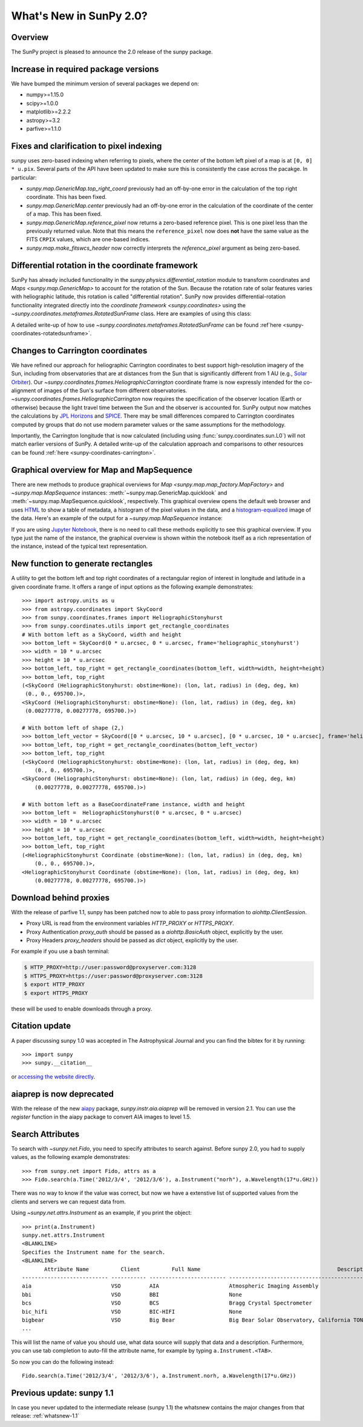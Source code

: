 .. doctest-skip-all

.. _whatsnew-2.0:

************************
What's New in SunPy 2.0?
************************

Overview
========

The SunPy project is pleased to announce the 2.0 release of the sunpy package.

.. _whatsnew-2.0-pixels:

Increase in required package versions
=====================================

We have bumped the minimum version of several packages we depend on:

* numpy>=1.15.0
* scipy>=1.0.0
* matplotlib>=2.2.2
* astropy>=3.2
* parfive>=1.1.0

Fixes and clarification to pixel indexing
=========================================

sunpy uses zero-based indexing when referring to pixels, where the center of the bottom left pixel of a map is at ``[0, 0] * u.pix``.
Several parts of the API have been updated to make sure this is consistently the case across the pacakge.
In particular:

- `sunpy.map.GenericMap.top_right_coord` previously had an off-by-one error in the calculation of the top right coordinate.
  This has been fixed.
- `sunpy.map.GenericMap.center` previously had an off-by-one error in the calculation of the coordinate of the center of a map.
  This has been fixed.
- `sunpy.map.GenericMap.reference_pixel` now returns a zero-based reference pixel.
  This is one pixel less than the previously returned value.
  Note that this means the ``reference_pixel`` now does **not** have the same value as the FITS ``CRPIX`` values, which are one-based indices.
- `sunpy.map.make_fitswcs_header` now correctly interprets the `reference_pixel` argument as being zero-based.

Differential rotation in the coordinate framework
=================================================

SunPy has already included functionality in the `sunpy.physics.differential_rotation` module to transform coordinates and `Maps <sunpy.map.GenericMap>` to account for the rotation of the Sun.
Because the rotation rate of solar features varies with heliographic latitude, this rotation is called "differential rotation".
SunPy now provides differential-rotation functionality integrated directly into the `coordinate framework <sunpy.coordinates>` using the `~sunpy.coordinates.metaframes.RotatedSunFrame` class.
Here are examples of using this class:

.. minigallery:: sunpy.coordinates.RotatedSunFrame

A detailed write-up of how to use `~sunpy.coordinates.metaframes.RotatedSunFrame` can be found :ref`here <sunpy-coordinates-rotatedsunframe>`.

Changes to Carrington coordinates
=================================

We have refined our approach for heliographic Carrington coordinates to best support high-resolution imagery of the Sun, including from observatories that are at distances from the Sun that is significantly different from 1 AU (e.g., `Solar Orbiter <https://en.wikipedia.org/wiki/Solar_Orbiter>`__).
Our `~sunpy.coordinates.frames.HeliographicCarrington` coordinate frame is now expressly intended for the co-alignment of images of the Sun's surface from different observatories.
`~sunpy.coordinates.frames.HeliographicCarrington` now requires the specification of the observer location (Earth or otherwise) because the light travel time between the Sun and the observer is accounted for.
SunPy output now matches the calculations by `JPL Horizons <https://ssd.jpl.nasa.gov/?horizons>`__ and `SPICE <https://naif.jpl.nasa.gov/naif/>`__.
There may be small differences compared to Carrington coordinates computed by groups that do not use modern parameter values or the same assumptions for the methodology.

Importantly, the Carrington longitude that is now calculated (including using :func:`sunpy.coordinates.sun.L0`) will not match earlier versions of SunPy.
A detailed write-up of the calculation approach and comparisons to other resources can be found :ref:`here <sunpy-coordinates-carrington>`.

Graphical overview for Map and MapSequence
==========================================

There are new methods to produce graphical overviews for `Map <sunpy.map.map_factory.MapFactory>` and `~sunpy.map.MapSequence` instances: :meth:`~sunpy.map.GenericMap.quicklook` and :meth:`~sunpy.map.MapSequence.quicklook`, respectively.
This graphical overview opens the default web browser and uses `HTML <https://en.wikipedia.org/wiki/HTML>`__ to show a table of metadata, a histogram of the pixel values in the data, and a  `histogram-equalized <https://en.wikipedia.org/wiki/Histogram_equalization>`__ image of the data.
Here's an example of the output for a `~sunpy.map.MapSequence` instance:

.. generate:: html
    :html_border:

    from sunpy.map import Map
    import sunpy.data.sample
    seq = Map(sunpy.data.sample.HMI_LOS_IMAGE,
              sunpy.data.sample.AIA_1600_IMAGE,
              sunpy.data.sample.EIT_195_IMAGE,
              sequence=True)
    print(seq._repr_html_())

If you are using `Jupyter Notebook <https://jupyter.org/>`__, there is no need to call these methods explicitly to see this graphical overview.
If you type just the name of the instance, the graphical overview is shown within the notebook itself as a rich representation of the instance, instead of the typical text representation.

New function to generate rectangles
===================================

A utility to get the bottom left and top right coordinates of a rectangular region of interest in longitude and latitude in a given coordinate frame.
It offers a range of input options as the following example demonstrates::

    >>> import astropy.units as u
    >>> from astropy.coordinates import SkyCoord
    >>> from sunpy.coordinates.frames import HeliographicStonyhurst
    >>> from sunpy.coordinates.utils import get_rectangle_coordinates
    # With bottom left as a SkyCoord, width and height
    >>> bottom_left = SkyCoord(0 * u.arcsec, 0 * u.arcsec, frame='heliographic_stonyhurst')
    >>> width = 10 * u.arcsec
    >>> height = 10 * u.arcsec
    >>> bottom_left, top_right = get_rectangle_coordinates(bottom_left, width=width, height=height)
    >>> bottom_left, top_right
    (<SkyCoord (HeliographicStonyhurst: obstime=None): (lon, lat, radius) in (deg, deg, km)
     (0., 0., 695700.)>,
    <SkyCoord (HeliographicStonyhurst: obstime=None): (lon, lat, radius) in (deg, deg, km)
     (0.00277778, 0.00277778, 695700.)>)

    # With bottom left of shape (2,)
    >>> bottom_left_vector = SkyCoord([0 * u.arcsec, 10 * u.arcsec], [0 * u.arcsec, 10 * u.arcsec], frame='heliographic_stonyhurst')
    >>> bottom_left, top_right = get_rectangle_coordinates(bottom_left_vector)
    >>> bottom_left, top_right
    (<SkyCoord (HeliographicStonyhurst: obstime=None): (lon, lat, radius) in (deg, deg, km)
        (0., 0., 695700.)>,
    <SkyCoord (HeliographicStonyhurst: obstime=None): (lon, lat, radius) in (deg, deg, km)
        (0.00277778, 0.00277778, 695700.)>)

    # With bottom left as a BaseCoordinateFrame instance, width and height
    >>> bottom_left =  HeliographicStonyhurst(0 * u.arcsec, 0 * u.arcsec)
    >>> width = 10 * u.arcsec
    >>> height = 10 * u.arcsec
    >>> bottom_left, top_right = get_rectangle_coordinates(bottom_left, width=width, height=height)
    >>> bottom_left, top_right
    (<HeliographicStonyhurst Coordinate (obstime=None): (lon, lat, radius) in (deg, deg, km)
        (0., 0., 695700.)>,
    <HeliographicStonyhurst Coordinate (obstime=None): (lon, lat, radius) in (deg, deg, km)
        (0.00277778, 0.00277778, 695700.)>)

Download behind proxies
=======================

With the release of parfive 1.1, sunpy has been patched now to able to pass proxy information to `aiohttp.ClientSession`.

* Proxy URL is read from the environment variables `HTTP_PROXY` or `HTTPS_PROXY`.
* Proxy Authentication `proxy_auth` should be passed as a `aiohttp.BasicAuth` object, explicitly by the user.
* Proxy Headers `proxy_headers` should be passed as `dict` object, explicitly by the user.

For example if you use a bash terminal:

.. code-block:: bash

    $ HTTP_PROXY=http://user:password@proxyserver.com:3128
    $ HTTPS_PROXY=https://user:password@proxyserver.com:3128
    $ export HTTP_PROXY
    $ export HTTPS_PROXY

these will be used to enable downloads through a proxy.

Citation update
===============

A paper discussing sunpy 1.0 was accepted in The Astrophysical Journal and you can find the bibtex for it by running::

    >>> import sunpy
    >>> sunpy.__citation__

or `accessing the website directly <https://iopscience.iop.org/article/10.3847/1538-4357/ab4f7a>`__.

aiaprep is now deprecated
=========================

With the release of the new `aiapy <https://aiapy.readthedocs.io>`__ package, `sunpy.instr.aia.aiaprep` will be removed in version 2.1.
You can use the `register` function in the aiapy package to convert AIA images to level 1.5.

Search Attributes
=================

To search with `~sunpy.net.Fido`, you need to specify attributes to search against.
Before sunpy 2.0, you had to supply values, as the following example demonstrates::

    >>> from sunpy.net import Fido, attrs as a
    >>> Fido.search(a.Time('2012/3/4', '2012/3/6'), a.Instrument("norh"), a.Wavelength(17*u.GHz))

There was no way to know if the value was correct, but now we have a extenstive list of supported values from the clients and servers we can request data from.

Using `~sunpy.net.attrs.Instrument` as an example, if you print the object::

    >>> print(a.Instrument)
    sunpy.net.attrs.Instrument
    <BLANKLINE>
    Specifies the Instrument name for the search.
    <BLANKLINE>
           Attribute Name          Client          Full Name                                           Description
    --------------------------- ----------- ------------------------ --------------------------------------------------------------------------------
    aia                         VSO         AIA                      Atmospheric Imaging Assembly
    bbi                         VSO         BBI                      None
    bcs                         VSO         BCS                      Bragg Crystal Spectrometer
    bic_hifi                    VSO         BIC-HIFI                 None
    bigbear                     VSO         Big Bear                 Big Bear Solar Observatory, California TON and GONG+ sites
    ...

This will list the name of value you should use, what data source will supply that data and a description.
Furthermore, you can use tab completion to auto-fill the attribute name, for example by typing ``a.Instrument.<TAB>``.

So now you can do the following instead::

    Fido.search(a.Time('2012/3/4', '2012/3/6'), a.Instrument.norh, a.Wavelength(17*u.GHz))

Previous update: sunpy 1.1
==========================

In case you never updated to the intermediate release (sunpy 1.1) the whatsnew contains the major changes from that release: :ref:`whatsnew-1.1`
